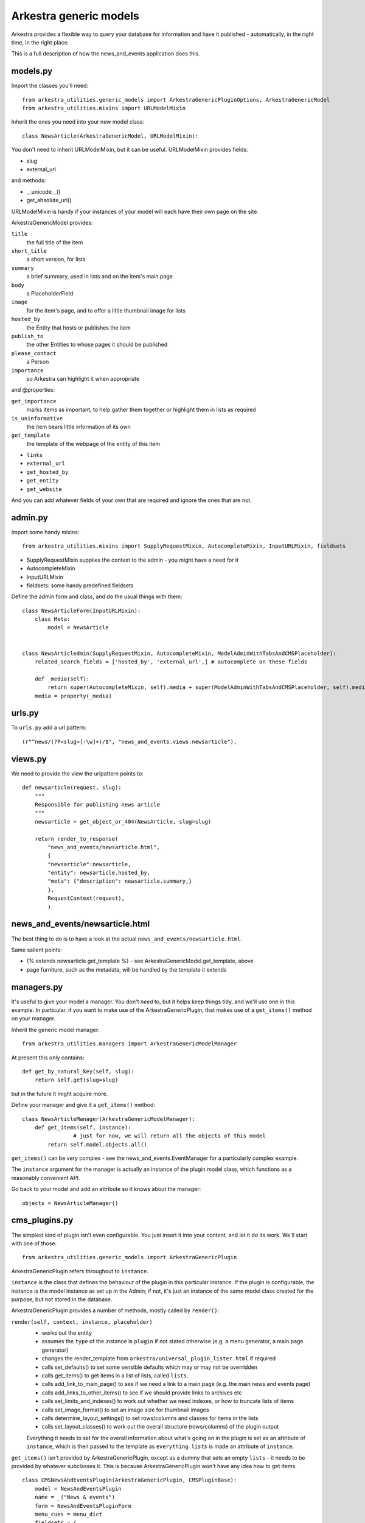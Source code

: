 #######################
Arkestra generic models
#######################

Arkestra provides a flexible way to query your database for information and have it published - automatically, in the right time, in the right place.

This is a full description of how the news_and_events application does this.

*********
models.py
*********

Import the classes you'll need::

	from arkestra_utilities.generic_models import ArkestraGenericPluginOptions, ArkestraGenericModel
	from arkestra_utilities.mixins import URLModelMixin

Inherit the ones you need into your new model class::

	class NewsArticle(ArkestraGenericModel, URLModelMixin):

You don't need to inherit URLModelMixin, but it can be useful. URLModelMixin provides fields:

* slug
* external_url
                                                                                            
and methods:

* __unicode__() 
* get_absolute_url() 

URLModelMixin is handy if your instances of your model will each have their own page on the site. 

ArkestraGenericModel provides:

``title``
    the full title of the item

``short_title``
    a short version, for lists

``summary``
    a brief summary, used in lists and on the item's main page

``body``
    a PlaceholderField    

``image``
    for the item's page, and to offer a little thumbnail image for lists

``hosted_by``
    the Entity that hosts or publishes the item

``publish_to``
    the other Entities to whose pages it should be published

``please_contact``
    a Person

``importance``
    so Arkestra can highlight it when appropriate

and @properties:


``get_importance``
    marks items as important, to help gather them together or highlight them in lists as required

``is_uninformative``
    the item bears little information of its own

``get_template``
    the template of the webpage of the entity of this item

* ``links``
* ``external_url``
* ``get_hosted_by``
* ``get_entity``
* ``get_website``
    
And you can add whatever fields of your own that are required and ignore the ones that are not.
    
          
********                                                            
admin.py
********

Import some handy mixins::

	from arkestra_utilities.mixins import SupplyRequestMixin, AutocompleteMixin, InputURLMixin, fieldsets
      
* SupplyRequestMixin supplies the context to the admin - you might have a need for it
* AutocompleteMixin
* InputURLMixin
* fieldsets: some handy predefined fieldsets

Define the admin form and class, and do the usual things with them::

	class NewsArticleForm(InputURLMixin):
	    class Meta:
	        model = NewsArticle


	class NewsArticledmin(SupplyRequestMixin, AutocompleteMixin, ModelAdminWithTabsAndCMSPlaceholder):
	    related_search_fields = ['hosted_by', 'external_url',] # autocomplete on these fields

	    def _media(self):
	        return super(AutocompleteMixin, self).media + super(ModelAdminWithTabsAndCMSPlaceholder, self).media
	    media = property(_media)


*******
urls.py
*******

To ``urls.py`` add a url pattern::

    (r"^news/(?P<slug>[-\w]+)/$", "news_and_events.views.newsarticle"),


********
views.py
********
                                                    
We need to provide the view the urlpattern points to::


	def newsarticle(request, slug):
	    """
	    Responsible for publishing news article
	    """
	    newsarticle = get_object_or_404(NewsArticle, slug=slug)
    
	    return render_to_response(
	        "news_and_events/newsarticle.html",
	        {
	        "newsarticle":newsarticle,
	        "entity": newsarticle.hosted_by,
	        "meta": {"description": newsarticle.summary,}
	        },
	        RequestContext(request),
	        )
                                        

********************************
news_and_events/newsarticle.html
********************************

The best thing to do is to have a look at the actual ``news_and_events/newsarticle.html``.

Same salient points: 

* {% extends newsarticle.get_template %} - see ArkestraGenericModel.get_template, above
* page furniture, such as the metadata, will be handled by the template it extends 


***********
managers.py
***********

It's useful to give your model a manager. You don't *need* to, but it helps keep things tidy, and we'll use one in this example. In particular, if you want to make use of the ArkestraGenericPlugin, that makes use of a ``get_items()`` method on your manager.

Inherit the generic model manager::

	from arkestra_utilities.managers import ArkestraGenericModelManager

At present this only contains::

	    def get_by_natural_key(self, slug):
	        return self.get(slug=slug)

but in the future it might acquire more.

Define your manager and give it a ``get_items()`` method::

	class NewsArticleManager(ArkestraGenericModelManager):
	    def get_items(self, instance):
			# just for now, we will return all the objects of this model
	        return self.model.objects.all()

``get_items()`` can be very complex - see the news_and_events.EventManager for a particularly complex example.

The ``instance`` argument for the manager is actually an instance of the plugin model class, which functions as a reasonably convenient API.

Go back to your model and add an attribute so it knows about the manager::

    objects = NewsArticleManager()


**************
cms_plugins.py
**************

The simplest kind of plugin isn't even configurable. You just insert it into your content, and let it do its work. We'll start with one of those::

    from arkestra_utilities.generic_models import ArkestraGenericPlugin

ArkestraGenericPlugin refers throughout to ``instance``. 

``instance`` is the class that defines the behaviour of the plugin in this particular instance. If the plugin is configurable, the instance is the model instance as set up in the Admin; if not, it's just an instance of the same model class created for the purpose, but not stored in the database.

ArkestraGenericPlugin provides a number of methods, mostly called by ``render()``:

``render(self, context, instance, placeholder)``
    * works out the entity
    * assumes the ``type`` of the instance is ``plugin`` if not stated otherwise (e.g. a menu generator, a main page generator)
    * changes the render_template from ``arkestra/universal_plugin_lister.html`` if required
    * calls set_defaults() to set some sensible defaults which may or may not be overridden
    * calls get_items() to get items in a list of lists, called ``lists``.
    * calls add_link_to_main_page() to see if we need a link to a main page (e.g. the main news and events page)
    * calls add_links_to_other_items() to see if we should provide links to archives etc
    * calls set_limits_and_indexes() to work out whether we need indexes, or how to truncate lists of items
    * calls set_image_format() to set an image size for thumbnail images
    * calls determine_layout_settings() to set rows/columns and classes for items in the lists
    * calls set_layout_classes() to work out the overall structure (rows/columns) of the plugin output
    Everything it needs to set for the overall information about what's going on in the plugin is set as an attribute of ``instance``, which is then passed to the template as ``everything``. ``lists`` is made an attribute of ``instance``.
    
``get_items()`` isn't provided by ArkestraGenericPlugin, except as a dummy that sets an empty ``lists`` - it needs to be provided by whatever subclasses it. This is because ArkestraGenericPlugin won't have any idea how to get items.

::

    class CMSNewsAndEventsPlugin(ArkestraGenericPlugin, CMSPluginBase):
        model = NewsAndEventsPlugin
        name = _("News & events")
        form = NewsAndEventsPluginForm
        menu_cues = menu_dict
        fieldsets = (
            (None, {
            'fields': (('display', 'layout', 'list_format',),  ( 'format', 'order_by', 'group_dates',), 'limit_to')
        }),
            ('Advanced options', {
            'classes': ('collapse',),
            'fields': ('entity', 'heading_level', ('news_heading_text', 'events_heading_text'), ('show_previous_events', ),)
        }),
        )

        # autocomplete fields
        related_search_fields = ['entity',]
    
        def icon_src(self, instance):
            return "/static/plugin_icons/news_and_events.png"

    plugin_pool.register_plugin(CMSNewsAndEventsPlugin)


*******************
models.py (again)
*******************

Now let's create a plugin that we can use to list a number of the items in the model we have created.

We have already imported arkestra_utilities.ArkestraGenericPluginOptions. This provides::

* entity: the entity whose items we'll publish (can usually be left blank; Arkestra will work out what to do)
* layout: if there are multiple lists (e.g. news and events), will they be stacked or side-by-side?
* format: title only? details? image?
* heading_level: above the list there'll be a heading
* order_by: date alone, or rank by importance too?
* list format: horizontal or vertical
* group dates: group lists into sublists (of months, usually)
* limit_to: how many items - leave blank for no limit

::

	class NewsAndEventsPlugin(CMSPlugin, ArkestraGenericPluginOptions):

Note that this plugin can handle both news and events.

And let's add::

    display = models.CharField("Show", max_length=25,choices = DISPLAY, default = "news events")
    show_previous_events = models.BooleanField()
    news_heading_text = models.CharField(max_length=25, default="News")
    events_heading_text = models.CharField(max_length=25, default="Events")









class NewsAndEventsPlugin(CMSPlugin, ArkestraGenericPluginOptions):

This is in effect the model for the plugin, and will inherit:


form and admin
==============

from arkestra_utilities.generic_models import ArkestraGenericPlugin, ArkestraGenericPluginForm
from arkestra_utilities.mixins import AutocompleteMixin
 
class PublicationsPluginForm(ArkestraGenericPluginForm, forms.ModelForm):
    pass


class CMSPublicationsPlugin(UniversalPlugin, AutocompleteMixin, CMSPluginBase):
    model = PublicationsPlugin
    name = _("Publications")
    form = PublicationsPluginForm
    auto_page_attribute = "auto_publications_page"
    auto_page_slug = "publications"
    auto_page_menu_title = "publications_page_menu_title"
    # fieldsets = (
    #     (None, {
    #     'fields': (('display', 'layout', 'list_format',),  ( 'format', 'order_by', 'group_dates',), 'limit_to')
    # }),
    #     ('Advanced options', {
    #     'classes': ('collapse',),
    #     'fields': ('entity', 'heading_level', ('news_heading_text', 'events_heading_text'), ('show_previous_events', ),)
    # }),
    # )

    # autocomplete fields
    related_search_fields = ['entity',]

    def get_items(self, instance):
        self.lists = []

        this_list = {"model": Publication,}
        this_list["items"] = Pub.objects.get_items(instance)
        this_list["links_to_other_items"] = self.news_style_other_links
        this_list["heading_text"] = instance.news_heading_text
        this_list["item_template"] = "arkestra/universal_plugin_list_item.html"
        # the following should *also* check this_list["links_to_other_items"] - 
        # but then get_items() will need to call self.add_links_to_other_items() itself
        # this will then mean that news and events pages show two columns if one has links to other items
        if this_list["items"]: 
            self.lists.append(this_list)


    def icon_src(self, instance):
        return "/static/plugin_icons/publications_plugin.png"




****
Menu
****

Every Entity in the system that has Recordings should have a menu item where they're listed.

For now we will just hardcode a little routine into our menu, contacts_and_people.menu, at the comment "# insert nodes for this Entity":

self.create_new_node(
    title = "Recordings",
    url = node.entity.get_related_info_page_url("recordings"), # i.e. /url_of_entity/recordings
    parent = node, 
    ) 				

We'll make this more sophisticated later.

***
URL
***

We need a URL pattern to match that, so you'll need:

    # named entities' recordings
    (r"^recordings/(?P<slug>[-\w]+)/$", "recordings.views.recordings"),

    # base entity's vacancies and studentships
    (r'^recordings/$', "recordings.views.recordings"),    

*****
Views
*****

Your URL is looking for a view:

  


class MyPluginPublisher(ArkestraGenericPlugin, AutocompleteMixin, CMSPluginBase):

This is in effect the admin for the plugin. Its render() method is what publishes the output. It will inherit:

    How to use and abuse this plugin:
    
    first create an instance of the plugin model:
    
        instance = NewsAndEventsPlugin()
    
    set the attributes as required:
    
        instance.display = "events"
        instance.type = "for_place"
        instance.place = self
        instance.view = "current"
        instance.format = "details image"
        
    render it to get back the items you want in instance.lists, if you have the context:
    
        CMSNewsAndEventsPlugin().render(context, instance, None)

    alternatively (this is used in the menus, for example):
    
        plugin = CMSNewsAndEventsPlugin()   
        plugin.get_items(instance)
        plugin.add_links_to_other_items(instance)    
        ... and any operations tests as required
        
    and the NewsAndEventsPlugin() needs to have the lists attribute of CMSNewsAndEventsPlugin()
